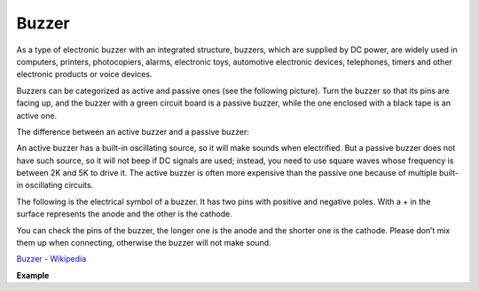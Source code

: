 Buzzer
=======

.. image:: img/buzzer.png
    :width: 600

As a type of electronic buzzer with an integrated structure, buzzers, which are supplied by DC power, are widely used in computers, printers, photocopiers, alarms, electronic toys, automotive electronic devices, telephones, timers and other electronic products or voice devices. 

Buzzers can be categorized as active and passive ones (see the following picture). Turn the buzzer so that its pins are facing up, and the buzzer with a green circuit board is a passive buzzer, while the one enclosed with a black tape is an active one.

The difference between an active buzzer and a passive buzzer: 

An active buzzer has a built-in oscillating source, so it will make sounds when electrified. But a passive buzzer does not have such source, so it will not beep if DC signals are used; instead, you need to use square waves whose frequency is between 2K and 5K to drive it. The active buzzer is often more expensive than the passive one because of multiple built-in oscillating circuits.

The following is the electrical symbol of a buzzer. It has two pins with positive and negative poles. With a + in the surface represents the anode and the other is the cathode. 

.. image:: img/buzzer_symbol.png
    :width: 150

You can check the pins of the buzzer, the longer one is the anode and the shorter one is the cathode. Please don’t mix them up when connecting, otherwise the buzzer will not make sound. 

`Buzzer - Wikipedia <https://en.wikipedia.org/wiki/Buzzer>`_

**Example**



